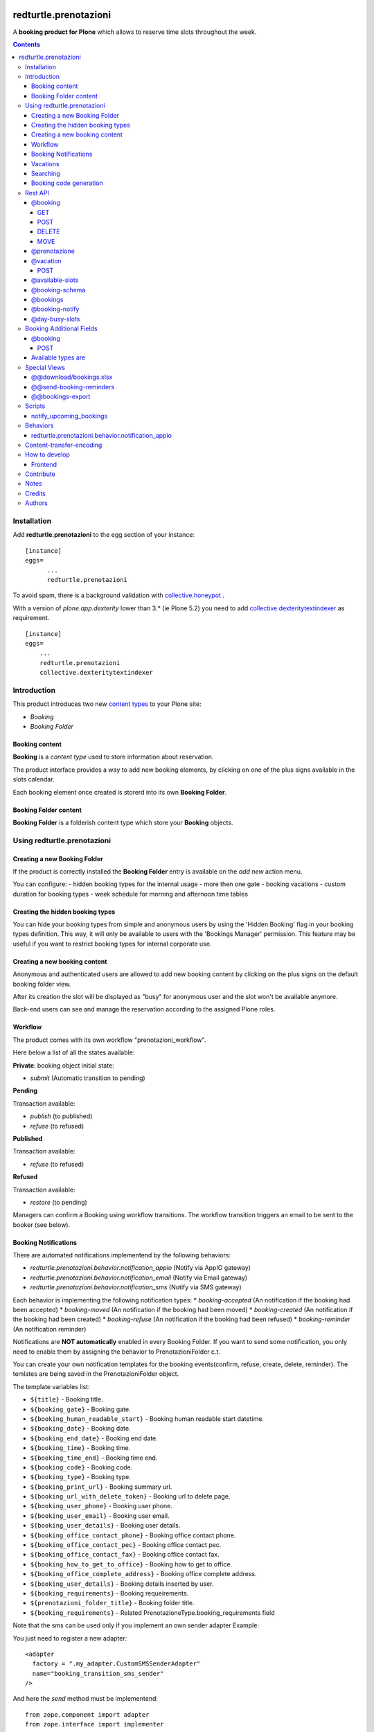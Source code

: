 
.. image:: https://img.shields.io/pypi/v/redturtle.prenotazioni.svg
    :target: https://pypi.org/project/redturtle.prenotazioni/
    :alt: Latest Version

.. image:: https://img.shields.io/pypi/pyversions/redturtle.prenotazioni.svg?style=plastic
    :target: https://pypi.org/project/redturtle.prenotazioni/
    :alt: Supported - Python Versions

.. image:: https://img.shields.io/pypi/dm/redturtle.prenotazioni.svg
    :target: https://pypi.org/project/redturtle.prenotazioni/
    :alt: Number of PyPI downloads

.. image:: https://img.shields.io/pypi/l/redturtle.prenotazioni.svg
    :target: https://pypi.org/project/redturtle.prenotazioni/
    :alt: License

.. image:: https://github.com/RedTurtle/redturtle.prenotazioni/actions/workflows/tests.yml/badge.svg
    :target: https://github.com/RedTurtle/redturtle.prenotazioni/actions
    :alt: Tests

.. image:: https://coveralls.io/repos/github/RedTurtle/redturtle.prenotazioni/badge.svg?branch=master
    :target: https://coveralls.io/github/RedTurtle/redturtle.prenotazioni?branch=master
    :alt: Coverage

======================
redturtle.prenotazioni
======================

A **booking product for Plone** which allows to reserve time slots throughout the week.

.. contents::

Installation
============

Add **redturtle.prenotazioni** to the egg section of your instance:

::

  [instance]
  eggs=
        ...
        redturtle.prenotazioni

To avoid spam, there is a background validation with `collective.honeypot`_ .

.. _collective.honeypot: https://pypi.org/project/collective.honeypot


With a version of `plone.app.dexterity` lower than 3.* (ie Plone 5.2) you need to add
`collective.dexteritytextindexer`_ as requirement.

::

    [instance]
    eggs=
        ...
        redturtle.prenotazioni
        collective.dexteritytextindexer

.. _collective.dexteritytextindexer: https://pypi.org/project/collective.dexteritytextindexer

Introduction
============

This product introduces two new `content types`_ to your Plone site:

.. _content types: http://developer.plone.org/content/types.html

- `Booking`
- `Booking Folder`

Booking content
---------------

**Booking** is a `content type` used to store information about reservation.

The product interface provides a way to add new booking elements, by clicking on one of the plus signs available in the slots calendar.

Each booking element once created is storerd into its own **Booking Folder**.


Booking Folder content
----------------------

**Booking Folder** is a folderish content type which store your **Booking** objects.


Using redturtle.prenotazioni
============================

Creating a new Booking Folder
-----------------------------

If the product is correctly installed the **Booking Folder** entry is available on the `add new` action menu.

You can configure:
- hidden booking types for the internal usage
- more then one gate
- booking vacations
- custom duration for booking types
- week schedule for morning and afternoon time tables

Creating the hidden booking types
---------------------------------

You can hide your booking types from simple and anonymous users by using the 'Hidden Booking' flag
in your booking types definition. This way, it will only be available to users with the 'Bookings Manager'
permission. This feature may be useful if you want to restrict booking types for internal corporate use.

Creating a new booking content
------------------------------

Anonymous and authenticated users are allowed to add new booking content
by clicking on the plus signs on the default booking folder view.

After its creation the slot will be displayed as "busy" for anonymous user
and the slot won't be available anymore.

Back-end users can see and manage the reservation according to the assigned Plone roles.


Workflow
--------

The product comes with its own workflow "prenotazioni_workflow".

Here below a list of all the states available:

**Private**: booking object initial state:

* `submit` (Automatic transition to pending)

**Pending**

Transaction available:

* `publish` (to published)
* `refuse` (to refused)

**Published**

Transaction available:

* `refuse` (to refused)

**Refused**

Transaction available:

* `restore` (to pending)

Managers can confirm a Booking using workflow transitions.
The workflow transition triggers an email to be sent to the booker (see below).


Booking Notifications
---------------------

There are automated notifications implementend by the following behaviors:

* `redturtle.prenotazioni.behavior.notification_appio` (Notify via AppIO gateway)
* `redturtle.prenotazioni.behavior.notification_email` (Notify via Email gateway)
* `redturtle.prenotazioni.behavior.notification_sms` (Notify via SMS gateway)

Each behavior is implementing the following notification types:
* `booking-accepted` (An notification if the booking had been accepted)
* `booking-moved` (An notification if the booking had been moved)
* `booking-created` (An notification if the booking had been created)
* `booking-refuse` (An notification if the booking had been refused)
* `booking-reminder` (An notification reminder)

Notifications are **NOT automatically** enabled in every Booking Folder.
If you want to send some notification, you only need to enable them by assigning the behavior to PrenotazioniFolder c.t.

You can create your own notification templates for the booking events(confirm, refuse, create, delete, reminder).
The temlates are being saved in the PrenotazioniFolder object.

The template variables list:

* ``${title}`` - Booking title.
* ``${booking_gate}`` - Booking gate.
* ``${booking_human_readable_start}`` - Booking human readable start datetime.
* ``${booking_date}`` - Booking date.
* ``${booking_end_date}`` - Booking end date.
* ``${booking_time}`` - Booking time.
* ``${booking_time_end}`` - Booking time end.
* ``${booking_code}`` - Booking code.
* ``${booking_type}`` - Booking type.
* ``${booking_print_url}`` - Booking summary url.
* ``${booking_url_with_delete_token}`` - Booking url to delete page.
* ``${booking_user_phone}`` - Booking user phone.
* ``${booking_user_email}`` - Booking user email.
* ``${booking_user_details}`` - Booking user details.
* ``${booking_office_contact_phone}`` - Booking office contact phone.
* ``${booking_office_contact_pec}`` - Booking office contact pec.
* ``${booking_office_contact_fax}`` - Booking office contact fax.
* ``${booking_how_to_get_to_office}`` - Booking how to get to office.
* ``${booking_office_complete_address}`` - Booking office complete address.
* ``${booking_user_details}`` - Booking details inserted by user.
* ``${booking_requirements}`` - Booking requeirements.
* ``${prenotazioni_folder_title}`` - Booking folder title.
* ``${booking_requirements}`` - Related PrenotazioneType.booking_requirements field

Note that the sms can be used only if you implement an own sender adapter
Example:

You just need to register a new adapter::

    <adapter
      factory = ".my_adapter.CustomSMSSenderAdapter"
      name="booking_transition_sms_sender"
    />

And here the `send` method must be implementend::

    from zope.component import adapter
    from zope.interface import implementer

    from redturtle.prenotazioni.content.prenotazione import IPrenotazione
    from redturtle.prenotazioni.interfaces import IBookingNotificationSender
    from redturtle.prenotazioni.interfaces import IBookingSMSMessage
    from redturtle.prenotazioni.behaviors.booking_folder.sms.adapters import BookingNotificationSender


    @implementer(IBookingNotificationSender)
    @adapter(IBookingSMSMessage5, IPrenotazione, YourAddonLayerInterface)
    class CustomSMSSenderAdapter(BookingNotificationSender):

        def send(self):
            if self.is_notification_allowed():
                # the message is automatically generated basing on the event type
                message = self.message_adapter.message
                phone = self.booking.phone

                # Your custom send logics integration below
                custom_send_function(message, phone)


Vacations
---------

You can specify days when the Booking Folder will not accept
bookings.
Those days are called "Vacation days".

Vacation days can be specified compiling the "Vacation days"
field in the Booking Folder edit form.
Values are allowed in the format DD/MM/YYYY.
Instead of the year you can put an asterisk, in this case every here
the day DD of month MM will be considered a vacation day.

It is also possible to specify a vacation period
for a single gate using the vacation booking form with a link that you can see in the toolbar.


Searching
---------

Using the prenotazioni_search view it is possible to search
bookings within a given time interval.
You can also filter the results specifying a searchable text,
a gate or a review state.

Booking code generation
-----------------------

Every booking has an unique code generated on creation.

By default this code is based on its UID.
If you need to change this logic, you can do it registering a more specific adapter::

    <adapter factory=".my_new_code.MyNewBookingCodeGenerator" />


And the adapter should be something like this::

    from redturtle.prenotazioni.adapters.booking_code import BookingCodeGenerator
    from redturtle.prenotazioni.adapters.booking_code import IBookingCodeGenerator
    from redturtle.prenotazioni.content.prenotazione import IPrenotazione
    from my.package.interfaces import IMyPackageLayer
    from zope.component import adapter
    from zope.interface import implementer


    @implementer(IBookingCodeGenerator)
    @adapter(IPrenotazione, IMyPackageLayer)
    class MyNewBookingCodeGenerator(BookingCodeGenerator):
        def __call__(self, *args, **kwargs):
            return "XXXXX"


Rest API
========

There are some endpoints useful to use this tool also with external frontends (like Volto).

@booking
--------

GET
~~~

This endpoint allows to retrieve a booking by its UID.

Example::

    curl http://localhost:8080/Plone/++api++/@booking/<booking UID> -H 'Accept: application/json'

Response::

    {
        "booking_code": "17E3E6",
        "booking_date": "2023-05-22T09:09:00",
        "booking_expiration_date": "2023-05-22T09:10:00",
        "booking_type": "SPID: SOLO riconoscimento \"de visu\" (no registrazione)",
        "company": null,
        "cosa_serve": null,
        "description": "",
        "email": "mario.rossi@example",
        "fiscalcode": "",
        "gate": "postazione2",
        "id": "mario-rossi",
        "phone": "",
        "staff_notes": null,
        "title": "Mario Rossi"
    }

POST
~~~~

This endpoint allows to create a new booking.

Example::

    curl http://localhost:8080/Plone/++api++/<booking_folder_path>/@booking \
        -X POST \
        -H 'Accept: application/json' \
        -H 'Content-Type: application/json' \
        -d '{
            "booking_date": "2023-05-23T09:00:00+02:00",
            "booking_type": "SPID: SOLO riconoscimento \"de visu\" (no registrazione)",
            "fields": [
                {"name": "fullname", "value": "Mario Rossi"},
                {"name": "email", "value": "mario.rossi@example"}
            ],
        }'

Response::

    {
        "booking_code": "17E3E6",
        "booking_date": "2023-05-22T09:09:00",
        "booking_expiration_date": "2023-05-22T09:10:00",
        "booking_type": "SPID: SOLO riconoscimento \"de visu\" (no registrazione)",
        "company": null,
        "cosa_serve": null,
        "description": "",
        "email": "mario.rossi@example",
        "fiscalcode": "",
        "gate": "postazione1",
        "id": "mario-rossi-1",
        "phone": "",
        "staff_notes": null,
        "title": "Mario Rossi"
    }

DELETE
~~~~~~

This endpoint allows to delete a booking by its UID.

Example::

    curl -X DELETE http://localhost:8080/Plone/++api++/@booking/<booking UID> -H 'Accept: application/json'

A booking can be deleted only if on of the following rules are satisfied:

- Anonymous user and booking has been created by an anonymous user
- Booking created by current logged-in user
- Current logged-in user has `redturtle.prenotazioni.ManagePrenotazioni` permission
- Booking has a date > today


MOVE
~~~~

This endpoint allows to move a booking by its UID to a different date/time slot.

Example::

    curl http://localhost:8080/Plone/++api++/<booking_folder_path>/@booking-move \
        -X POST \
        -H 'Accept: application/json' \
        -H 'Content-Type: application/json' \
        -d '{
            "booking_date": "2023-05-23T09:00:00+02:00",
            "booking_id": "<booking UID>",
        }'


@prenotazione
-------------

Leave for compatibility reasons (identical to `@booking`'s GET). Could be removed in future.

Example::

   curl http://localhost:8080/Plone/@prenotazione?uid=<booking UID> -H 'Accept: application/json'

Response, see: @booking

@vacation
---------

POST
~~~~

This endpoint allows to create a new vacation.

Example::

    curl http://localhost:8080/Plone/++api++/<booking_folder_path>/@vacation \
        -X POST \
        -H 'Accept: application/json' \
        -H 'Content-Type: application/json' \
        -d '{
            "start": "2023-05-23T09:00:00+02:00",
            "end": "2023-05-23T10:00:00+02:00",
            "gate": "gate A",
            "title": "vacation"
        }'


@available-slots
----------------

Endpoint that need to be called on a PrenotazioniFolder.
It returns the list of all available slots based on some parameters.

An available slot is the first free time on each hour slot (each day is split in 1h slots).

By default (without parameters) the endpoint returns available slots for the current month, starting from today.

Parameters:

- **start** a start date. If not given, the start will be today.
- **end** an end date. If not given, the end will be the last day of current month.
- **first_available** a boolean flag, if valiorized, the first available slot returned without the current month search limit but the one year.

Example::

   curl -i http://localhost:8080/Plone/folder/@available-slots -H 'Accept: application/json'

Response::

    {
        "@id": "http://localhost:8080/Plone/folder/@available-slots",
        "items": [
            '2023-04-10T07:30:00',
            '2023-04-10T08:00:00',
            '2023-04-10T09:00:00',
            '2023-04-17T07:00:00',
            '2023-04-17T08:00:00',
            '2023-04-17T09:00:00',
            '2023-04-24T07:00:00',
            '2023-04-24T08:00:00',
            '2023-04-24T09:00:00'
        ]
    }


Example::

   curl -i http://localhost:8080/Plone/folder/@available-slots?start=2023-04-12 -H 'Accept: application/json'

Response::

    {
        "@id": "http://localhost:8080/Plone/folder/@available-slots",
        "items": [
            '2023-04-17T07:00:00',
            '2023-04-17T08:00:00',
            '2023-04-17T09:00:00',
            '2023-04-24T07:00:00',
            '2023-04-24T08:00:00',
            '2023-04-24T09:00:00'
        ]
    }

@booking-schema
---------------

Endpoint that need to be called on a PrenotazioniFolder.
It returns the list of all fields to fill in for the booking.

The booking date is passed via querystring (e.g ?booking_date=2023-04-13+10%3A00')

Example::

   curl -i -X GET 'http://localhost:8080/Plone/prenotazioni/@prenotazione-schema?booking_date=2023-05-15T13:00:00' -H 'Accept: application/json'

Response::

    {
        "booking_types": {
            "bookable": [],
            "unbookable": [
                {
                "duration": "60",
                "name": "Rilascio CIE"
                "booking_additional_fields_schema": {"name": "field1", "desctiption": "Field number 1", "type": "textline"}
              }
            ]
        },
        "fields": [
          {
            "desc": "Inserisci l'email",
            "label": "Email",
            "name": "email",
            "readonly": false,
            "required": false,
            "type": "text",
            "value": ""
          },
          {
            "desc": "Inserisci il numero di telefono",
            "label": "Numero di telefono",
            "name": "phone",
            "readonly": false,
            "required": false,
            "type": "text",
            "value": ""
          },
          {
            "desc": "Inserisci ulteriori informazioni",
            "label": "Note",
            "name": "description",
            "readonly": false,
            "required": false,
            "type": "textarea",
            "value": ""
          },
          {
            "desc": "Inserisci il codice fiscale",
            "label": "Codice Fiscale",
            "name": "fiscalcode",
            "readonly": false,
            "required": true,
            "type": "text",
            "value": ""
          },
          {
            "desc": "Inserire il nome completo",
            "label": "Nome completo",
            "name": "Nome",
            "readonly": false,
            "required": true,
            "type": "text",
            "value": ""
          }
        ]
    }

@bookings
---------

Endpoint that returns a list of own *Prenotazione* content by parameters

Parameters:

- **SearchableText**: The SearchableText of content;
- **from**: The start date of research (with YYYY-MM-DD format);
- **to**: The end date of research (with YYYY-MM-DD format);
- **modified_after**: To filter bookings modified only after given date (needed also a timezone: YYYY-MM-DDThh:mm:ss+02:00);
- **gate**: The booking gate;
- **userid**: The userid(basically it is the fiscalcode). Allowed to be used by users having the 'redturtle.prenotazioni: search prenotazioni' permission;
- **booking_type**: The booking_type, available values are stored in 'redturtle.prenotazioni.booking_types' vocabulary;
- **review_state**: The booking status, one of: 'confirmed', 'refused', 'private', 'pending';
- **sort_on**: The index by which to order (default 'Date' aka the booking datetime);
- **sort_order**: The order in which to sort, possible values: 'ascending', 'descending' (default 'descending');
- **fullobjects**: If `fullobjects=1` is passed, the endpoint will return the full objects instead of a list of brains (actually the only information added is the `requirements` field. (aka `cosa_serve`).

Example::

   curl -i http://localhost:8080/Plone/@bookings?from=2023-10-22&to=2023-10-22&gate=Gate1&userid=user1&booking_type=type1&SearchableText=text1 \
     -H 'Accept: application/json'

Response::

    {
        "@id": "http://localhost:8080/Plone/folder/@bookings",
        "items": [
             {
                "title": "Booking Title",
                "booking_id": "abcdefgh1234567890",
                "booking_url": "https://url.ioprenoto.it/prenotazione/abcd",
                "booking_date": "2018-04-25T10:00:00",
                "booking_expiration_date": "2018-04-30T10:00:00",
                "booking_type": "Servizio di prova",
                "booking_room": "stanza-1",
                "booking_gate": "sportello-urp-polifunzionale",
                "booking_status": "confirmed",
                "booking_status_label": "Confermata",
                "booking_status_date": "2018-04-25T10:00:00",
                "booking_status_notes": "Prenotazione confermata",
                "userid": "FISCALCODE",
            },
            ...
            ],
          }
    }

If a user is authenticated and, he is not a site operator, returns all own bookings.

With an experimental envionment `SEE_OWN_ANONYMOUS_BOOKINGS` set to `True`, the endpoint will return
also the bookings created by anonymous users with the same fiscalcode of the authenticated user.

@booking-notify
---------------

Endpoint that fires the confirm email to user


Example::

   curl -i http://localhost:8080/Plone/booking_folder/@booking-notify/<booking UID> \
     -H 'Accept: application/json'


If the user is not logged in, the endpoint will return a 401 error.

Response::
    HTTP 200 OK


@day-busy-slots
---------------

Endpoint that returns a list of busy slots and pauses based on the passed date

Parameters:

- **date**: Date

Example::

    curl -i  "http://localhost:8080/Plone/prenotazioni_folder/@day-busy-slots?date=2023/05/22"\
        -H 'Accept: application/json'\

Response::

    {
        "@id": "http://localhost:8080/Plone/prenotazioni_folder/@day-busy-slots",
        "bookings": {
            "gate1":
                [
                    {
                        "booking_code": "17E3E6",
                        "booking_date": "2023-05-22T09:09:00",
                        "booking_expiration_date": "2023-05-22T09:10:00",
                        "booking_type": "SPID: SOLO riconoscimento \"de visu\" (no registrazione)",
                        "company": null,
                        "cosa_serve": null,
                        "description": "",
                        "email": "mario.rossi@example",
                        "fiscalcode": "",
                        "gate": "postazione1",
                        "id": "mario-rossi-1",
                        "phone": "",
                        "staff_notes": null,
                        "title": "Mario Rossi"
                    },
                    ...
                ],
            "gate2":
                [
                    {
                        "booking_code": "17E3E6",
                        "booking_date": "2023-05-22T09:09:00",
                        "booking_expiration_date": "2023-05-22T09:10:00",
                        "booking_type": "SPID: SOLO riconoscimento \"de visu\" (no registrazione)",
                        "company": null,
                        "cosa_serve": null,
                        "description": "",
                        "email": "mario.rossi@example",
                        "fiscalcode": "",
                        "gate": "postazione2",
                        "id": "mario-rossi",
                        "phone": "",
                        "staff_notes": null,
                        "title": "Mario Rossi"
                    },
                    ...
                ]
        },
        "pauses": [
            {
                "start": "2023-05-22T07:15:00+00:00",
                "stop": "2023-05-22T08:30:00+00:00"
            },
            ...
        ]
    }

Booking Additional Fields
=========================

You can also create the addtional fields for your booking, you just need to compile 
them in your PrenotazioneType.
And they will appear in the ["booking_types"]["booking_additional_fields_schema"] 
in your booking schema so u can compile them for your booking in this way:

@booking
--------

Create booking with an additional field

POST
~~~~

This endpoint allows to create a new booking.

Example::

    curl http://localhost:8080/Plone/++api++/<booking_folder_path>/@booking \
        -X POST \
        -H 'Accept: application/json' \
        -H 'Content-Type: application/json' \
        -d '{
            "booking_date": "2023-05-23T09:00:00+02:00",
            "booking_type": "SPID: SOLO riconoscimento \"de visu\" (no registrazione)",
            "fields": [
                {"name": "fullname", "value": "Mario Rossi"},
                {"name": "email", "value": "mario.rossi@example"}
            ],
            "additional_fields": [{"name": "field1", "value": "Addional field text"}]
        }'

Response::

    {
        "booking_code": "17E3E6",
        "booking_date": "2023-05-22T09:09:00",
        "booking_expiration_date": "2023-05-22T09:10:00",
        "booking_type": "SPID: SOLO riconoscimento \"de visu\" (no registrazione)",
        "company": null,
        "cosa_serve": null,
        "description": "",
        "email": "mario.rossi@example",
        "fiscalcode": "",
        "gate": "postazione1",
        "id": "mario-rossi-1",
        "phone": "",
        "staff_notes": null,
        "title": "Mario Rossi",
        "additional_fields": [{"name": "field1", "value": "Addional field text"}]
    }

Available types are
-------------------

- **textline**: Text which uses default zope.schema.TextLine validation


Special Views
==============

@@download/bookings.xlsx
------------------------

This view allows to download the bookings filtered by passed parameters

- **text**: The SearchableText of content.
- **from**: The start date of research.
- **to**: The end date of research.
- **gate**: The booking gate.
- **userid**: The userid(basically it is the fiscalcode). Allowed to be used by users having the 'redturtle.prenotazioni: search prenotazioni' permission.
- **booking_type**: The booking_type, available values are stored in 'redturtle.prenotazioni.booking_types' vocabulary.
- **review_state**: The booking status, one of: 'confirmed', 'refused', 'private', 'pending'


Example::
    curl -i http://localhost:8080/Plone/folder/@@download/bookings.xlsx?text=Text&review_state=confirmed&gate=Gate1&start=2010-10-10&end=2025-10-10&booking_type=Type1

Response::
    Binary file

@@send-booking-reminders
------------------------

This view sends a booking reminder email to all the bookings inside PrenotazioniFolders that
have the Reminder Notification Gap field populated. If you intend to set up a cronjob to call this view, you might use a special script call.
The script is located at src/redturtle/prenotazioni/scripts/notify_upcoming_bookings.py.


@@bookings-export
-----------------

Export bookings by passed **date** in ISO format or today by default.

Example::
    curl -i http://localhost:8080/Plone/@@bookings-export?date=2024-06-21

Response::
    Binary csv file

Scripts
=======

notify_upcoming_bookings
------------------------

The script is supposed to be used to call the **@@send-booking-reminders** view.
It is supposed to be ran once a day otherwise, duplicate emails will be sent.

Usage::

    bin/instance1 -OPlone run bin/notify_upcoming_bookings

Buildout config example::

    [buildout]
    # You can change it in according to your policy
    cron_instance = instance1
    parts +=
        notify-upcoming-bookings

    [notify-upcoming-bookings]
    recipe = z3c.recipe.usercrontab
    times = 0 3 * * *
    command = flock -n ${buildout:directory}/var/notify_upcoming_bookings.lock ${buildout:directory}/bin/${buildout:cron_instance} -OPlone run bin/notify_upcoming_bookings >> ${buildout:directory}/var/log/notify_upcoming_bookings.log 2>&1



Behaviors
=========

redturtle.prenotazioni.behavior.notification_appio
--------------------------------------------------

If you mind to use this behavior note that first of all you also need to assign
this **redturtle.prenotazioni.behavior.notification_appio_booking_type** to PrenotazioneType c.t.

To send the messages via AppIO gateway the **service_code** field defined by **redturtle.prenotazioni.behavior.notification_appio_booking_type**
must be compiled in the PrenotazioniType object. All the possible values of this field are being
taken from an **yaml** file with the following format.

appio_config_keys.yaml::

    - name: Service1
      key: ABC123

    - name: Service2
      key: ABC231

    - name: Service3
      key: ABC312

The file path is being taken from the **APPIO_CONFIG_FILE** env var.
This variable can be configured automatically in the buildout using the following config.

buildout.cfg::

    [instance]
    environment-vars =
        APPIO_CONFIG_FILE ${buildout:directory}/appio_config_keys.yaml


Content-transfer-encoding
=========================

It is possible to set the content-transfer-encoding for the email body, settings the environment
variable `MAIL_CONTENT_TRANSFER_ENCODING`::

    [instance]
    environment-vars =
        MAIL_CONTENT_TRANSFER_ENCODING base64

This is useful for some SMTP servers that have problems with `quoted-printable` encoding.

By default the content-transfer-encoding is `quoted-printable` as overrided in
https://github.com/zopefoundation/Products.MailHost/blob/master/src/Products/MailHost/MailHost.py#L65


How to develop
==============

Frontend
--------

There is a custom widget made in React and registered as bundle.
To develop it, you should do following steps:

First of all, enable nvm::

    > nvm use

Install dependencies::

    > yarn

Run webpack::

    > yarn start

This will start webpack with autoreload.
To see changes on your site, you need to enable development mode in Resources Registry in your Plone site, and enable CSS and js development of "week-table-overrides-widget-bundle" bundle.


When changes are ok, you need to make a production build::

    > yarn build

Contribute
==========

- Issue Tracker: https://github.com/RedTurtle/redturtle.prenotazioni/issues
- Source Code: https://github.com/RedTurtle/redturtle.prenotazioni


Notes
=====

**redturtle.prenotazioni** has been tested with Plone 5.2 and works with Python 3.

This is a merge from other two booking products:

- `rg.prenotazioni`__.
- `pd.prenotazioni`__.

__ https://github.com/PloneGov-IT/rg.prenotazioni/
__ https://github.com/PloneGov-IT/pd.prenotazioni/


Credits
=======

Developed with the support of:

* `Unione Reno Galliera`__

  .. image:: http://blog.redturtle.it/pypi-images/redturtle.prenotazioni/logo-urg.jpg/image_mini
     :alt: Logo Unione Reno Galliera

* `S. Anna Hospital, Ferrara`__

  .. image:: http://www.ospfe.it/ospfe-logo.jpg
     :alt: S. Anna Hospital - logo

* `Comune di Padova`__;

  .. image:: https://raw.githubusercontent.com/PloneGov-IT/pd.prenotazioni/master/docs/logo-comune-pd-150x200.jpg
     :alt: Comune di Padova's logo

All of them supports the `PloneGov initiative`__.

__ http://www.renogalliera.it/
__ http://www.ospfe.it/
__ http://www.padovanet.it/
__ http://www.plonegov.it/

Authors
=======

This product was developed by **RedTurtle Technology** team.

.. image:: https://avatars1.githubusercontent.com/u/1087171?s=100&v=4
   :alt: RedTurtle Technology Site
   :target: http://www.redturtle.it/
